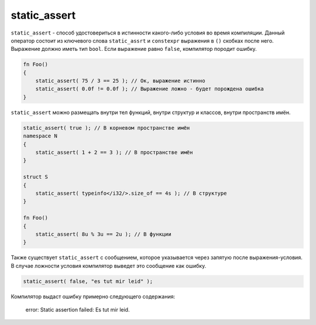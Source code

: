 static_assert
=============

``static_assert`` - способ удостовериться в истинности какого-либо условия во время компиляции.
Данный оператор состоит из ключевого слова ``static_assrt`` и ``constexpr`` выражения в ``()`` скобках после него.
Выражение должно иметь тип ``bool``. Если выражение равно ``false``, компилятор породит ошибку.

.. code-block:: u_spr

   fn Foo()
   {
       static_assert( 75 / 3 == 25 ); // Ок, выражение истинно
       static_assert( 0.0f != 0.0f ); // Выражение ложно - будет порождена ошибка
   }

``static_assert`` можно размещать внутри тел функций, внутри структур и классов, внутри пространств имён.

.. code-block:: u_spr

   static_assert( true ); // В корневом пространстве имён
   namespace N
   {
       static_assert( 1 + 2 == 3 ); // В пространстве имён
   }
   
   struct S
   {
       static_assert( typeinfo</i32/>.size_of == 4s ); // В структуре
   }
   
   fn Foo()
   {
       static_assert( 8u % 3u == 2u ); // В функции
   }

Также существует ``static_assert`` с сообщением, которое указывается через запятую после выражения-условия.
В случае ложности условия компилятор выведет это сообщение как ошибку.

.. code-block:: u_spr

   static_assert( false, "es tut mir leid" );

Компилятор выдаст ошибку примерно следующего содержания:

   error: Static assertion failed: Es tut mir leid.
